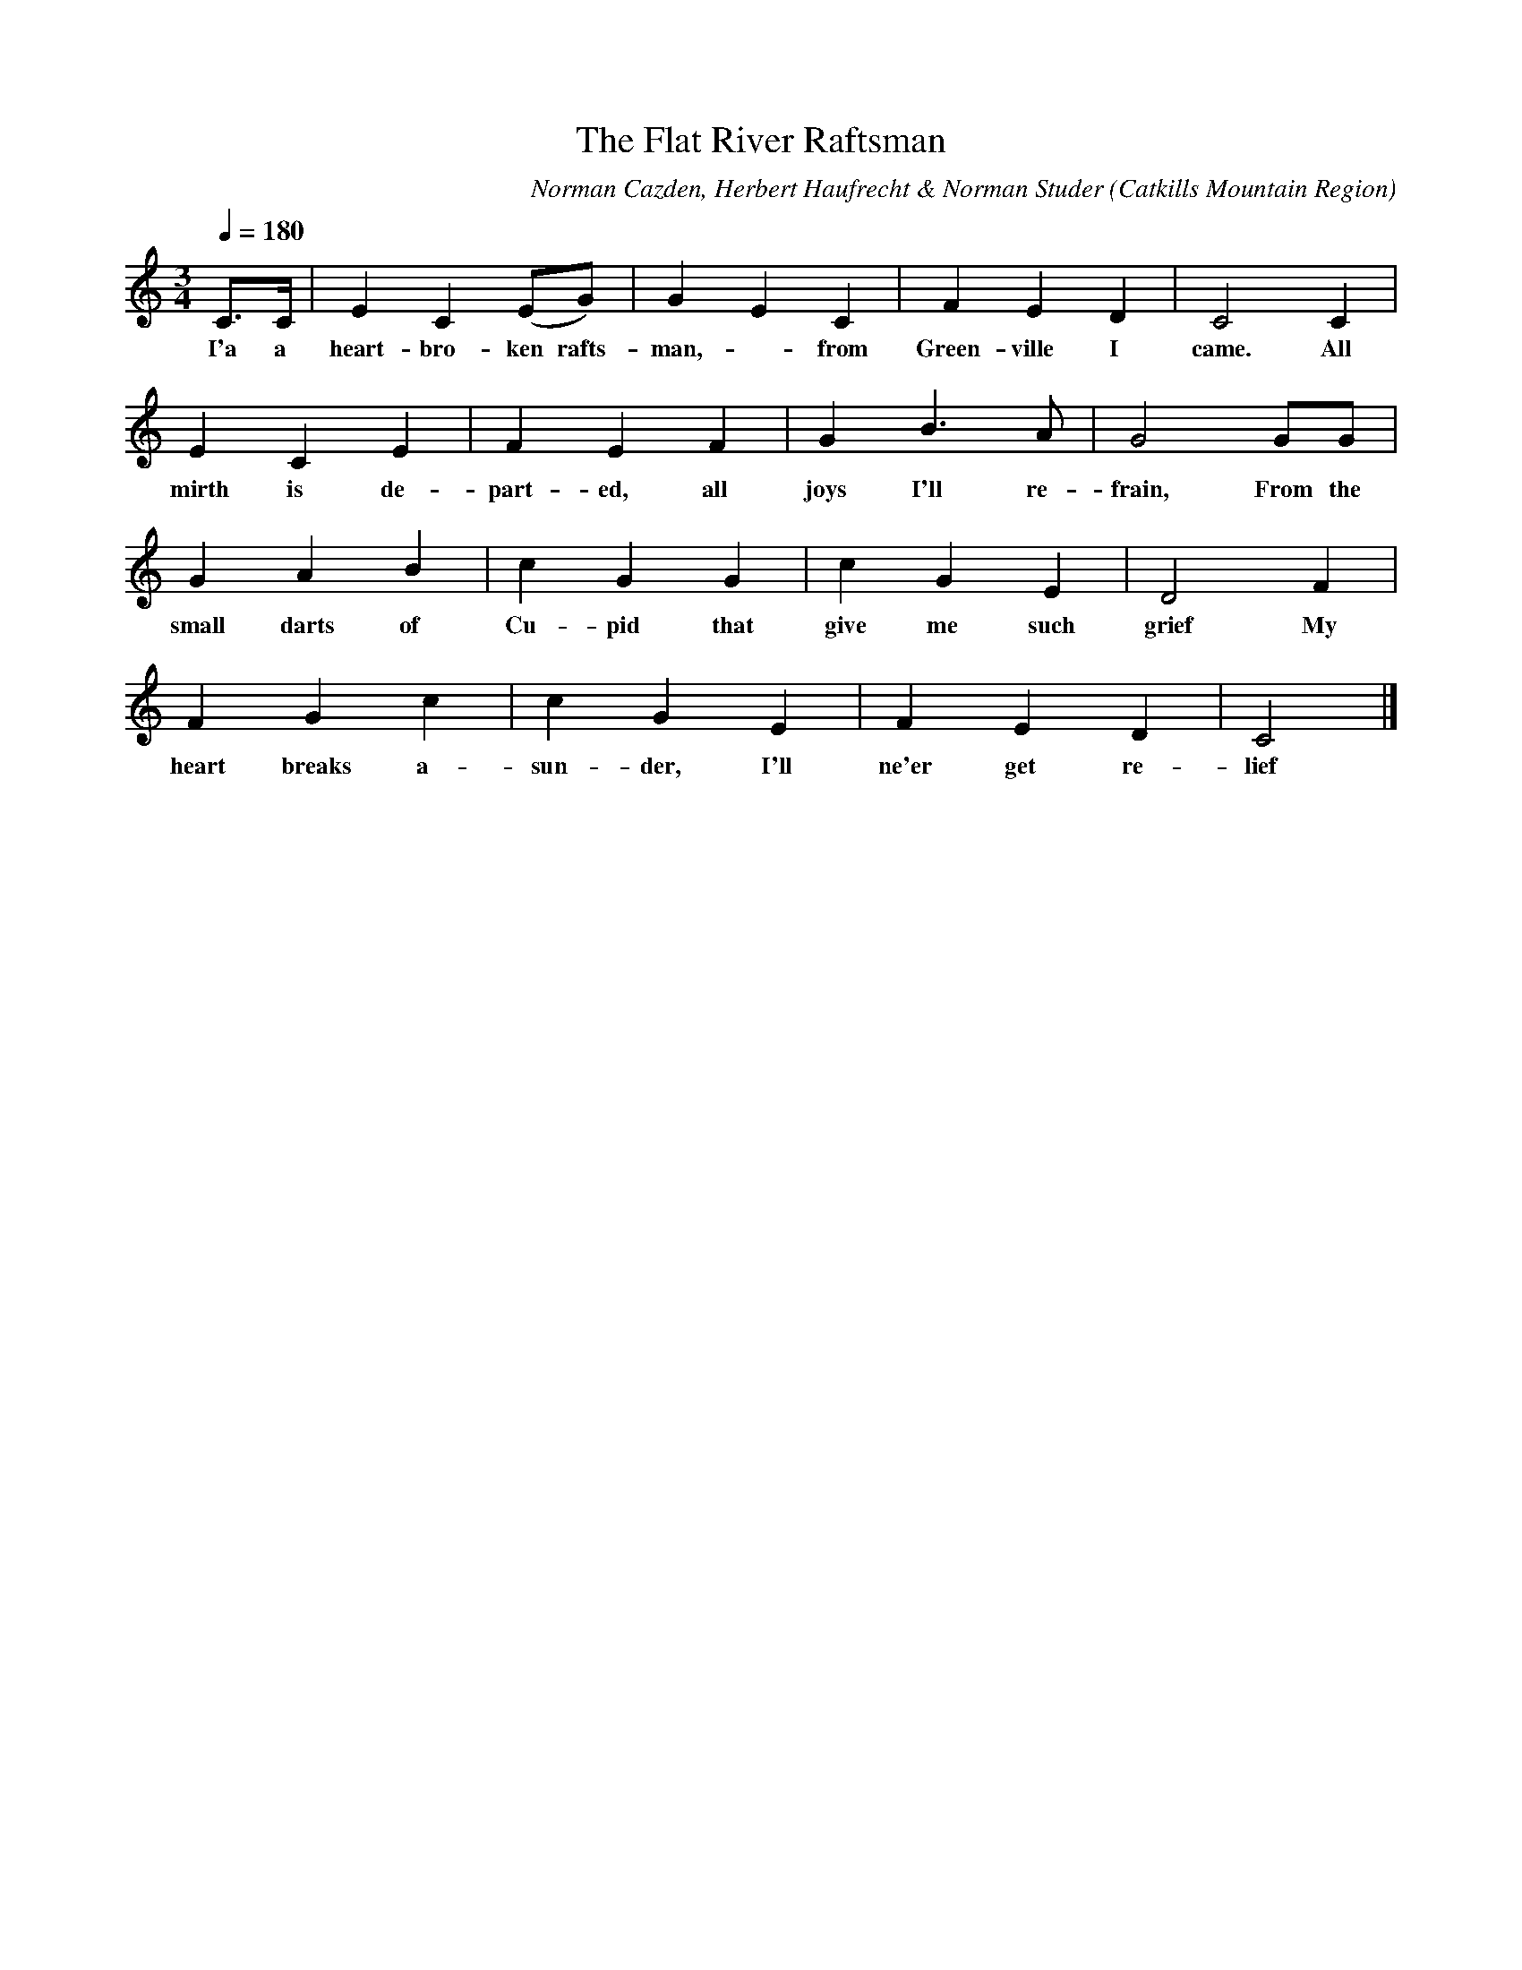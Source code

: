 X:1
T:Flat River Raftsman, The
A:George Edwards
B:Folksongs of the Catskills
C:Norman Cazden, Herbert Haufrecht & Norman Studer
L:1/8
M:3/4
N:Edited and Annotated, With a Study of Tune Formation and Relationships,
N:Folk Songs of the Catskills
N:by Norman Cazden, Herbert Haufrecht and Norman Studer
O:Catkills Mountain Region
Q:1/4=180
R:Waltz
S:Catskill Mountains Region
Z:Jackie Fritts
K:C Major
C3/C/|E2C2(EG)|G2E2C2|F2E2D2|C4C2|
w:I'a a heart-bro-ken rafts-man, -from Green-ville I came. All
E2C2E2|F2E2F2|G2B3A|G4GG|
w:mirth is de-part-ed, all joys I'll re-frain, From the
G2A2B2|c2G2G2|c2G2E2|D4F2|
w:small darts of Cu-pid that give me such grief My
F2G2c2|c2G2E2|F2E2D2|C4|]
w:heart breaks a-sun-der, I'll ne'er get re-lief